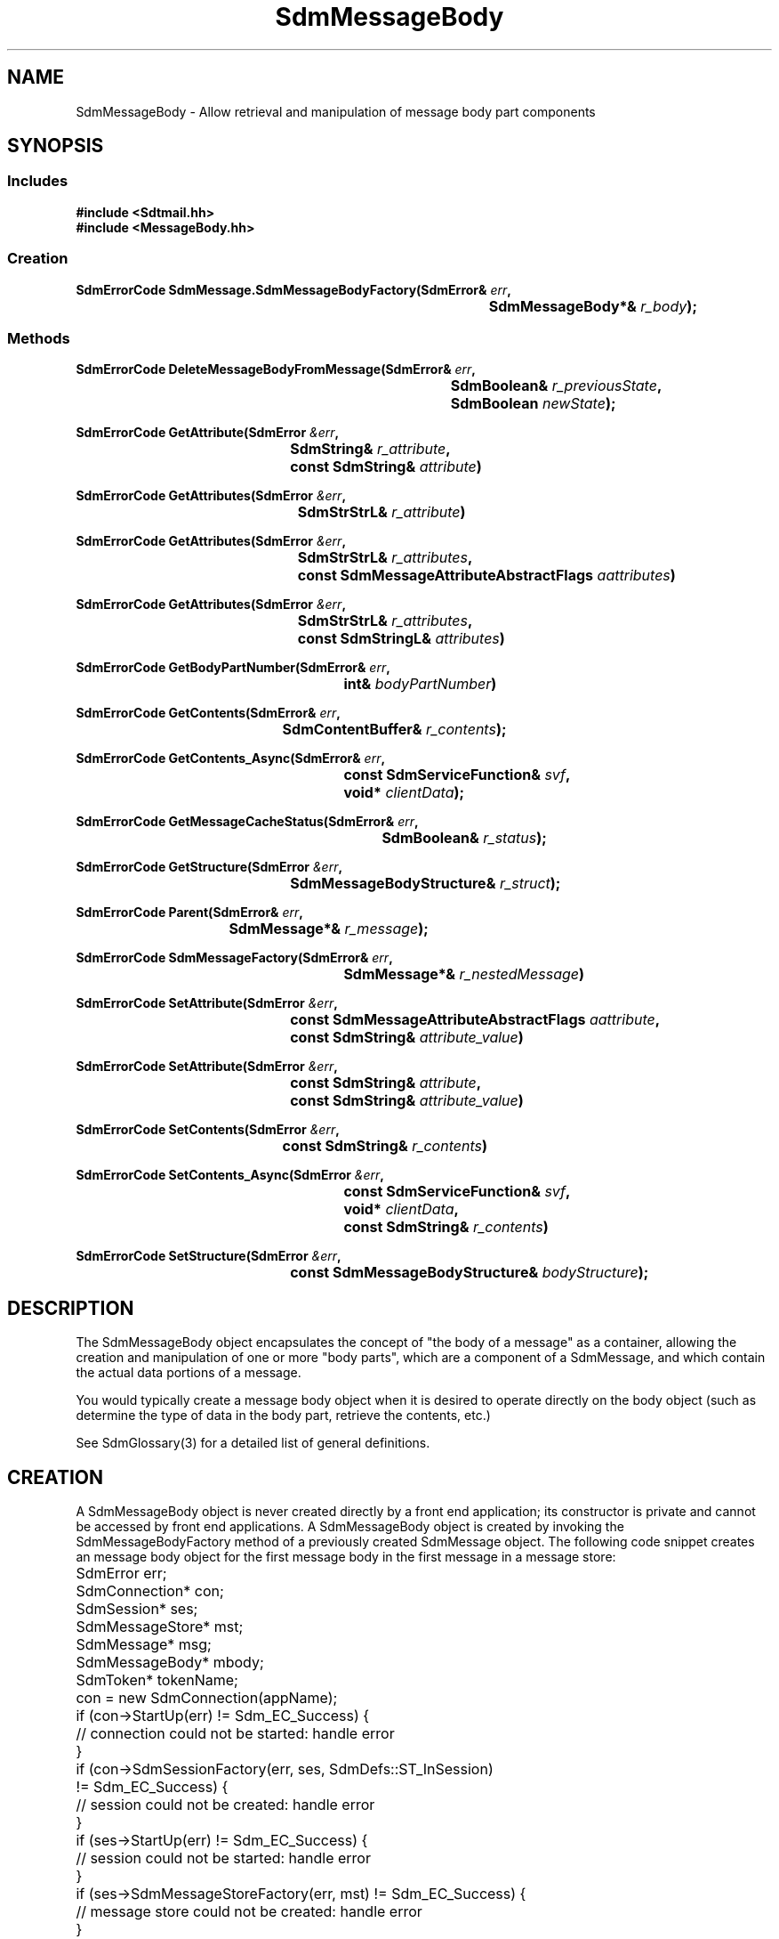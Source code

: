 .de LI
.\" simulate -mm .LIs by turning them into .TPs
.TP \\n()Jn
\\$1
..
.de Lc
.\" version of .LI that emboldens its argument
.TP \\n()Jn
\s-1\f3\\$1\f1\s+1
..
.TH SdmMessageBody 3 "07/03/96"
.BH "07/03/96"
.\" @(#)SdmMessageBody.3	1.6 96/07/03 SMI
.\" CDE Common Source Format, Version 1.0.0
.\" (c) Copyright 1993, 1994, 1995, 1996 Hewlett-Packard Company
.\" (c) Copyright 1993, 1994, 1995, 1996 International Business Machines Corp.
.\" (c) Copyright 1993, 1994, 1995, 1996 Sun Microsystems, Inc.
.\" (c) Copyright 1993, 1994, 1995, 1996 Novell, Inc.
.SH NAME
SdmMessageBody \- Allow retrieval and manipulation of message body part components
.SH SYNOPSIS
.\"
.SS Includes
.ft 3
.nf
#include <Sdtmail.hh>
#include <MessageBody.hh>
.\"
.SS Creation
.ft 3
.nf
.sp 0.5v
.ta \w'SdmErrorCode SdmMessage.SdmMessageBodyFactory('u
SdmErrorCode SdmMessage.SdmMessageBodyFactory(SdmError& \f2err\fP,
	SdmMessageBody*& \f2r_body\fP); 
.fi
.ft 1
.\"
.SS Methods
.nf
.PP
.ft 3
.ta \w'SdmErrorCode DeleteMessageBodyFromMessage('u
SdmErrorCode DeleteMessageBodyFromMessage(SdmError& \f2err\fP,
	SdmBoolean& \f2r_previousState\fP,
	SdmBoolean \f2newState\fP);
.PP
.ft 3
.ta \w'SdmErrorCode GetAttribute('u
SdmErrorCode GetAttribute(SdmError \f2&err\fP,
	SdmString& \f2r_attribute\fP,
	const SdmString& \f2attribute\fP)
.PP
.ft 3
.ta \w'SdmErrorCode GetAttributes('u
SdmErrorCode GetAttributes(SdmError \f2&err\fP,
	SdmStrStrL& \f2r_attribute\fP)
.PP
.ft 3
.ta \w'SdmErrorCode GetAttributes('u
SdmErrorCode GetAttributes(SdmError \f2&err\fP,
	SdmStrStrL& \f2r_attributes\fP,
	const SdmMessageAttributeAbstractFlags \f2aattributes\fP)
.PP
.ft 3
.ta \w'SdmErrorCode GetAttributes('u
SdmErrorCode GetAttributes(SdmError \f2&err\fP,
	SdmStrStrL& \f2r_attributes\fP,
	const SdmStringL& \f2attributes\fP)
.PP
.ft 3
.ta \w'SdmErrorCode GetBodyPartNumber('u
SdmErrorCode GetBodyPartNumber(SdmError& \f2err\fP,
	int& \f2bodyPartNumber\fP)
.PP
.ft 3
.ta \w'SdmErrorCode GetContents('u
SdmErrorCode GetContents(SdmError& \f2err\fP,
	SdmContentBuffer& \f2r_contents\fP);
.PP
.ft 3
.ta \w'SdmErrorCode GetContents_Async('u
SdmErrorCode GetContents_Async(SdmError& \f2err\fP,
	const SdmServiceFunction& \f2svf\fP,
	void* \f2clientData\fP);
.PP
.ft 3
.ta \w'SdmErrorCode GetMessageCacheStatus('u
SdmErrorCode GetMessageCacheStatus(SdmError& \f2err\fP,
	SdmBoolean& \f2r_status\fP);
.PP
.ft 3
.ta \w'SdmErrorCode GetStructure('u
SdmErrorCode GetStructure(SdmError \f2&err\fP,
	SdmMessageBodyStructure& \f2r_struct\fP);      
.PP
.ft 3
.ta \w'SdmErrorCode Parent('u
SdmErrorCode Parent(SdmError& \f2err\fP,
	SdmMessage*& \f2r_message\fP);
.PP
.ft 3
.ta \w'SdmErrorCode SdmMessageFactory('u
SdmErrorCode SdmMessageFactory(SdmError& \f2err\fP,
	SdmMessage*& \f2r_nestedMessage\fP)
.PP
.ft 3
.ta \w'SdmErrorCode SetAttribute('u
SdmErrorCode SetAttribute(SdmError \f2&err\fP,
	const SdmMessageAttributeAbstractFlags \f2aattribute\fP,
	const SdmString& \f2attribute_value\fP)
.PP
.ft 3
.ta \w'SdmErrorCode SetAttribute('u
SdmErrorCode SetAttribute(SdmError \f2&err\fP,
	const SdmString& \f2attribute\fP,
	const SdmString& \f2attribute_value\fP)
.PP
.ft 3
.ta \w'SdmErrorCode SetContents('u
SdmErrorCode SetContents(SdmError \f2&err\fP,
	const SdmString& \f2r_contents\fP)
.PP
.ft 3
.ta \w'SdmErrorCode SetContents_Async('u
SdmErrorCode SetContents_Async(SdmError \f2&err\fP,
	const SdmServiceFunction& \f2svf\fP,
	void* \f2clientData\fP,
	const SdmString& \f2r_contents\fP)
.PP
.ft 3
.ta \w'SdmErrorCode SetStructure('u
SdmErrorCode SetStructure(SdmError \f2&err\fP,
	const SdmMessageBodyStructure& \f2bodyStructure\fP);
.fi
.ft 1
.\" end of methods list
.ta 0.25i 0.50i 0.75i 1.0i 1.25i 1.50i 1.75i 2.0i 2.5i 3.0i
.SH DESCRIPTION
The SdmMessageBody object encapsulates the concept of "the body of a message" as a
container, allowing the creation and manipulation of one or more "body parts", which are a
component of a SdmMessage, and which contain the actual data portions of a message.
.PP
You would typically create a message body object when it is desired to operate directly on
the body object (such as determine the type of data in the body part, retrieve the
contents, etc.)
.PP
.PP
See SdmGlossary(3) for a detailed list of general definitions.
.PP
.\"
.SH CREATION
A SdmMessageBody object is never created directly by a front end application; its
constructor is private and cannot be accessed by front end applications. A SdmMessageBody
object is created by invoking the SdmMessageBodyFactory method of a previously created
SdmMessage object. The following code snippet creates an message body object for the first
message body in the first message in a message store:
.PP
.nf
	SdmError err;
	SdmConnection* con;
	SdmSession* ses;
	SdmMessageStore* mst;
	SdmMessage* msg;
	SdmMessageBody* mbody;
	SdmToken* tokenName;

	con = new SdmConnection(appName);
	if (con->StartUp(err) != Sdm_EC_Success) {
		// connection could not be started: handle error
	}
	if (con->SdmSessionFactory(err, ses, SdmDefs::ST_InSession) 
		!= Sdm_EC_Success) {
		// session could not be created: handle error
	}
	if (ses->StartUp(err) != Sdm_EC_Success) {
		// session could not be started: handle error
	}
	if (ses->SdmMessageStoreFactory(err, mst) != Sdm_EC_Success) {
		// message store could not be created: handle error
	}
	if (mst->StartUp(err) != Sdm_EC_Success) {
		// message store could not be started: handle error
	}
	if (mst->Open(err, tokenName) != Sdm_EC_Success) {
		// message store could not be opened: handle error
	}
	if (mst->SdmMessageFactory(err, msg, 1) != Sdm_EC_Success) {
		// message could not be created: handle error
	}
	if (msg->SdmMessageBodyFactory(err, mbody, 1) != Sdm_EC_Success) {
		// message body could not be created: handle error
	}
.fi
.PP
.SH DESTRUCTION
This object is destroyed automatically when the message that created it is destroyed;
its destructor is private and cannot be accessed by front end applications. No attempt
should ever be made to destroy a handle to a SdmMessageBody object.
.PP
There is a \f3DeleteMessageBodyFromMessage\fP method supplied; however, 
which sets the "deleted state" of this message body so that 
it does not get included in the message when the message is commited 
to the store or submitted for transport .
See below for details.
.\"
.SH METHODS
Primary methods allow the retrieval and manipulation of attributes and contents.
Secondary methods allow retrieving and manipulating the structure 
of the message body part.
.\"
.SS \f3DeleteMessageBodyFromMessage\fP
(\f3err\fP, \f3r_previousState\fP, \f3newState\fP)
.PP
Set or clear the "deleted state" of this message body, returning the
previous deleted state setting. Any message body may be marked for deletion; it
does not take effect immediately, but rather is remembered until the message is
either committed (rewritten to a message store) or submitted (given to a
transport for sending). A message body marked for deletion will not be included
in the message when it is committed or submitted.
.PP
Arguments:
.PP
.RS 3
.nr )J 6
.LI "\f3err\fP (\f3SdmError&\fP)\fP"
.br
Error container, used to store return result code.
.LI "\f3r_previousState\fP (\f3SdmBoolean&\fP)"
.br
The previous "deleted state" of this message body is returned here;
that is, the deleted state immediately before it
is changed by this method. It is Sdm_True if this message body is marked for
deletion, or Sdm_False if this message body is not marked for deletion.
.LI "\f3newState\fP (\f3SdmBoolean\fP)"
.br
The new state for this message body; Sdm_True causes this message body
to be marked for deletion, while Sdm_False causes this message body to not
be marked for deletion.
.PP
.RE
.nr )J 0
Return value:
.RS 3
.nr )J 7
.LI "\f3(SdmErrorCode)\fP"
.br
Value of return result code stored in err argument.
.PP
.RE
.nr )J 0
.\"
.SS \f3GetAttribute\fP
(\f3err\fP, \f3r_attribute\fP, \f3attribute\fP)
.PP
Get one attribute by attribute name from this message body. Return the attribute
by attribute field body text.
.PP
Arguments:
.PP
.RS 3
.nr )J 6
.LI "\f3err\fP (\f3SdmError&\fP)"
.br
Error container, used to store return result code.
.LI "\f3r_attribute\fP (\f3SdmString&\fP)
.br
The attribute field body text is returned in this simple data type.
.LI "\f3attribute\fP (\f3SdmString&\fP)"
.br
The text of the attribute field to retrieve from the message body.
.PP
.RE
.nr )J 0
Return value:
.RS 3
.nr )J 7
.LI "\f3(SdmErrorCode)\fP"
.br
Value of return result code stored in err argument.
.PP
.RE
.nr )J 0
.\"
.SS \f3GetAttributes\fP
(\f3err\fP, \f3r_attributes\fP, \f3aattributes\fP)
.PP
Get one or more attributes specified by abstract attribute bit mask from this message
body. Return the attributes by attribute field name and attribute field body text.
.PP
Arguments:
.PP
.RS 3
.nr )J 6
.LI "\f3err\fP (\f3SdmError&\fP)"
.br
Error container, used to store return result code.
.LI "\f3r_attributes\fP (\f3SdmStrStrL&\fP)"
.br
All attributes specified by the abstact attribute flag mask are returned in this
container. The container is a vector of String value pairs, where each entry in
the vector corresponds to a single attribute in the message body. The first
string value corresponds to one of the attribute field name text, and the second
string value corresponds to the contents of the attribute field body.
.br

NOTE: This container must be empty (have no elements) before calling this method; after
the call returns, it is the responsibility of the caller to destroy the container
when the information in it is no longer needed.
.LI "\f3aattributes\fP (\f3SdmMessageAttributeAbstractFlags\fP)"
.br
A bit mask representing the attributes to be retrieved from the message body; a bit that
is on indicates the attribute should be retrieved.
.PP
.RE
.nr )J 0
Return value:
.RS 3
.nr )J 7
.LI "\f3(SdmErrorCode)\fP"
.br
Value of return result code stored in err argument.
.PP
.RE
.nr )J 0
.\"
.SS \f3GetAttributes\fP
(\f3err\fP, \f3r_attributes\fP)
.PP
Get all attributes for this message body. Return the attributes by attribute
field name and attribute field body text.
.PP
Arguments:
.PP
.RS 3
.nr )J 6
.LI "\f3err\fP (\f3SdmError&\fP)"
.br
Error container, used to store return result code.
.LI "\f3r_attributes\fP (\f3SdmStrStrL&\fP)"
.br
All attributes for this message body are returned in this container. The
container is a vector of String value pairs, where each entry in the vector
corresponds to a single attribute in the message body. The first string value
corresponds to one of the attribute field name text, and the second string value
corresponds to the contents of the attribute field body.
.br

NOTE: This container must be empty (have no elements) before calling this method; after
the call returns, it is the responsibility of the caller to destroy the container
when the information in it is no longer needed.
.PP
.RE
.nr )J 0
Return value:
.RS 3
.nr )J 7
.LI "\f3(SdmErrorCode)\fP"
.br
Value of return result code stored in err argument.
.PP
.RE
.nr )J 0
.\"
.SS \f3GetAttributes\fP
(\f3err\fP, \f3r_attributes\fP, \f3attribute\fP)
.PP
Get one or more attributes specified by abstract attribute bit mask from this message
body. Return the attributes by attribute field name and attribute field body text.
.PP
Arguments:
.PP
.RS 3
.nr )J 6
.LI "\f3err\fP (\f3SdmError&\fP)"
.br
Error container, used to store return result code.
.LI "\f3r_attributes\fP (\f3SdmStrStrL&\fP)"
.br
All attributes specified by the abstact name text vector are returned in this
container. The container is a vector of Integer String value pairs, where each
entry in the vector corresponds to a single attribute in the message body. The
first string value corresponds to one of the attribute field name text, and the
second string value corresponds to the contents of the attribute field body.
.br

NOTE: This container must be empty (have no elements) before calling this method; after
the call returns, it is the responsibility of the caller to destroy the container
when the information in it is no longer needed.
.LI "\f3attributes\fP (\f3SdmStringL&\fP)"
.br
A vector of strings containing the text of the attribute fields to retrieve from the
message body.
.PP
.RE
.nr )J 0
Return value:
.RS 3
.nr )J 7
.LI "\f3(SdmErrorCode)\fP"
.br
Value of return result code stored in err argument.
.PP
.RE
.nr )J 0
.\"
.SS \f3GetBodyPartNumber\fP
(\f3err\fP, \f3bodyPartNumber\fP)
.PP
Retrieve the message body part number for this body part in the message.
.PP
Arguments:
.PP
.RS 3
.nr )J 6
.LI "\f3err\fP (\f3SdmError&\fP)"
.br
Error container, used to store return result code.
.LI "\f3r_bodyPartNumber\fP (\f3int&\fP)"
.br
The message body part number for this body part in the message is returned in this simple
data type.
.PP
.RE
.nr )J 0
Return value:
.RS 3
.nr )J 7
.LI "\f3(SdmErrorCode)\fP"
.br
Value of return result code stored in err argument.
.PP
.RE
.nr )J 0
.\"
.SS \f3GetContents\fP
(\f3err\fP, \f3r_contents\fP)
.PP
Return the contents for this object; in the case of this message body object, the
"contents" refer to the complete processed data for this part of the message; the body
part is completely parsed and processed. Typically used when displaying the body part,
when saving the body part or passing it off to an action.
.PP
Arguments:
.PP
.RS 3
.nr )J 6
.LI "\f3err\fP (\f3SdmError&\fP)"
.br
Error container, used to store return result code.
.LI "\f3r_contents\fP (\f3SdmContentBuffer&\fP)"
.br
The processed contents of this object is returned in this simple data type.
.PP
.RE
.nr )J 0
Return value:
.RS 3
.nr )J 7
.LI "\f3(SdmErrorCode)\fP"
.br
Value of return result code stored in err argument.
.PP
.RE
.nr )J 0
.\"
.SS \f3GetContents_Async\fP
(\f3err\fP, \f3svf\fP, \f3clientData\fP)
.PP
Same as GetContents() except that this method returns immediately after making an
asynchronous request to perform the requested operation. The service function provided
in the call is invoked when the operation is completed.
.PP
Arguments:
.PP
.RS 3
.nr )J 6
.LI "\f3err\fP (\f3SdmError&\fP)"
.br
Error container, used to store return result code.
.LI "\f3svf\fP (\f3const SdmServiceFunction&\fP)"
.br
The service function to be called when the request is completed. 

The event passed to the service function is of type "Sdm_Event_GetMessageBodyContents".
.LI "\f3clientData\fP (\f3void*\fP)"
.br
Specific client data that is passed unmodified to the service function when it is
called. This should contain context sufficient to allow the service function to
execute. This overrides the "user data" provided when the service function is defined. If
this client data is NULL, then the user data defined in the service function is passed
instead.
.br

In a C++ environment this is typically the "this" pointer of the invoking
object.
.PP
.RE
.nr )J 0
Return value:
.RS 3
.nr )J 7
.LI "\f3(SdmErrorCode)\fP"
.br
Value of return result code stored in err argument.
.PP
.RE
.nr )J 0
.\"
.SS \f3GetMessageCacheStatus\fP
(\f3err\fP, \f3r_status\fP)
.PP
Returns boolean indicating whether message body is currently cached.
.PP
Arguments:
.PP
.RS 3
.nr )J 6
.LI "\f3err\fP (\f3SdmError&\fP)"
.br
Error container, used to store return result code.
.LI "\f3r_status\fP (\f3SdmBoolean&\fP)"
.br
A boolean is returned in this simple data type indicating whether this 
message body part is cached.
.PP
.RE
.nr )J 0
Return value:
.RS 3
.nr )J 7
.LI "\f3(SdmErrorCode)\fP"
.br
Value of return result code stored in err argument.
.PP
.RE
.nr )J 0
.\"
.SS \f3GetStructure\fP
(\f3err\fP, \f3r_struct\fP)
.PP
Return the structure of this message body part. A message body has an underlying structure
that defines the characteristics of the contents. You would use this information to
determine the type of the data in the body part, if there is a disposition (inline,
attachment) for the data, file name, etc.
.PP
See SdmGlossary(3) for details on message body structures.
.PP
Arguments:
.PP
.RS 3
.nr )J 6
.LI "\f3err\fP (\f3SdmError&\fP)"
.br
Error container, used to store return result code.
.LI "\f3r_struct\fP (\f3SdmMessageBodyStructure&\fP)"
.br
The structure of this message body is returned in this container.
.br

NOTE: this container is filled in with copies of relevant data; any existing data in the
container is destroyed. After the call returns, it is the responsibility of the caller to
destroy the container when the information in it is no longer needed.
.PP
.RE
.nr )J 0
Return value:
.RS 3
.nr )J 7
.LI "\f3(SdmErrorCode)\fP"
.br
Value of return result code stored in err argument.
.PP
.RE
.nr )J 0
.\"
.SS \f3Parent\fP
(\f3err\fP, \f3r_message\fP)
.PP
Provide a handle to the parent message that created this message body. Used to access
methods of the parent of this message body.
.PP
Arguments:
.PP
.RS 3
.nr )J 6
.LI "\f3err\fP (\f3SdmError&\fP)"
.br
Error container, used to store return result code.
.LI "\f3r_message\fP (\f3SdmMessage*&\fP)"
.br
A pointer to a SdmMessage object; upon successful completion, this pointer variable is
filled in with a handle to the SdmMessage object that created this message body, which may
then be used to manipulate it.
.PP
.RE
.nr )J 0
Return value:
.RS 3
.nr )J 7
.LI "\f3(SdmErrorCode)\fP"
.br
Value of return result code stored in err argument.
.PP
.RE
.nr )J 0
.\"
.SS \f3SdmMessageFactory\fP
(\f3err\fP, \f3r_nestedMessage\fP)
.PP
Return a handle to a SdmMessage object for a message that is "nested" within this body
part. If this body part is a container for encapsulated body parts (e.g. the message body
structure \f3mbs_is_nested_message\fP flag is set), then this method can be invoked to
return a SdmMessage object that references this encapsulated message. This new SdmMessage
object in turn can be used to access the components of that encapsulated message
(e.g. obtain one or more SdmMessageBody objects to gain access to the body parts contained
therein.)
.PP
Arguments:
.PP
.RS 3
.nr )J 6
.LI "\f3err\fP (\f3SdmError&\fP)"
.br
Error container, used to store return result code.
.LI "\f3r_nestedMessage\fP (\f3SdmMessage*&\fP)"
.br
A pointer to a SdmMessage object; upon successful completion, this pointer variable is
filled in with a handle to the SdmMessage object created for the message nested within
this body part. If there is no such nested message, this method returns an error.
.PP
.RE
.nr )J 0
Return value:
.RS 3
.nr )J 7
.LI "\f3(SdmErrorCode)\fP"
.br
Value of return result code stored in err argument.
.\"
.SS \f3SetAttribute\fP
(\f3err\fP, \f3aattribute\fP, \f3attributevalue\fP)
.PP
FUTURE IMPLEMENTATION: Set an attribute (specified by abstract attribute flag bit) in this
message body, deleting any previous values set for the same attribute field.
.PP
Arguments:
.PP
.RS 3
.nr )J 6
.LI "\f3err\fP (\f3SdmError&\fP)"
.br
Error container, used to store return result code.
.LI "\f3aattribute\fP (\f3const SdmMessageAttributeAbstractFlags\fP)
.br
A bit mask specifying the bit for the attribute to be set. If more than one bit is
set, the result is undefined.
.LI "\f3attributevalue\fP (\f3SdmString&\fP)
.br
The text for the body value of the attribute to set.
.PP
.RE
.nr )J 0
Return value:
.RS 3
.nr )J 7
.LI "\f3(SdmErrorCode)\fP"
.br
Value of return result code stored in err argument.
.PP
.RE
.nr )J 0
.\"
.SS \f3SetAttribute\fP
(\f3err\fP, \f3attribute\fP, \f3attributevalue\fP)
.PP
FUTURE IMPLEMENTATION: Set an attribute (specified by attribute name text) in this message
body, deleting any previous values set for the same attribute field.
.PP
Arguments:
.PP
.RS 3
.nr )J 6
.LI "\f3err\fP (\f3SdmError&\fP)"
.br
Error container, used to store return result code.
.LI "\f3attribute\fP (\f3SdmString&\fP)"
.br
The text describing the attribute field to be set.
.LI "\f3attributevalue\fP (\f3SdmString&\fP)"
.br
The text for the body value of the attribute to set.
.PP
.RE
.nr )J 0
Return value:
.RS 3
.nr )J 7
.LI "\f3(SdmErrorCode)\fP"
.br
Value of return result code stored in err argument.
.PP
.RE
.nr )J 0
.\"
.SS \f3SetContents\fP
(\f3err\fP, \f3contents\fP)
.PP
Set the contents for this body part, replacing any previous contents.
.PP
Arguments:
.PP
.RS 3
.nr )J 6
.LI "\f3err\fP (\f3SdmError&\fP)"
.br
Error container, used to store return result code.
.LI "\f3contents\fP (\f3SdmString&\fP)"
.br
A string containing the contents to set this body part to.
.PP
.RE
.nr )J 0
Return value:
.RS 3
.nr )J 7
.LI "\f3(SdmErrorCode)\fP"
.br
Value of return result code stored in err argument.
.PP
.RE
.nr )J 0
.\"
.SS \f3SetContents_Async\fP
(\f3err\fP, \f3svf\fP, \f3clientData\fP)
.PP
Same as SetContents() except that this method returns immediately after making an
asynchronous request to perform the requested operation. The service function provided
in the call is invoked when the operation is completed.
.PP
Arguments:
.PP
.RS 3
.nr )J 6
.LI "\f3err\fP (\f3SdmError&\fP)"
.br
Error container, used to store return result code.
.LI "\f3svf\fP (\f3const SdmServiceFunction&\fP)"
.br
The service function to be called when the request is completed. 

The event passed to the service function is of type "Sdm_Event_SetMessageBodyContents".
.LI "\f3clientData\fP (\f3void*\fP)"
.br
Specific client data that is passed unmodified to the service function when it is
called. This should contain context sufficient to allow the service function to
execute. This overrides the "user data" provided when the service function is defined. If
this client data is NULL, then the user data defined in the service function is passed
instead.
.br

In a C++ environment this is typically the "this" pointer of the invoking
object.
.PP
.RE
.nr )J 0
Return value:
.RS 3
.nr )J 7
.LI "\f3(SdmErrorCode)\fP"
.br
Value of return result code stored in err argument.
.PP
.RE
.nr )J 0
.\"
.SS \f3SetStructure\fP
(\f3err\fP, \f3bodyStructure\fP)
.PP
Set the structure of this message body part. 
A message body has an underlying structure
that defines the characteristics of the contents. 
You can set use this structure to set the disposition (inline,
attachment) for the data, file name, message description,
unix mode, and/or message id for this body part.
.PP
See SdmGlossary(3) for details on message body structures.
.PP
Arguments:
.PP
.RS 3
.nr )J 6
.LI "\f3err\fP (\f3SdmError&\fP)"
.br
Error container, used to store return result code.
.LI "\f3bodyStructure\fP (\f3const SdmMessageBodyStructure&\fP)"
.br
The structure containing the content characteristics to set 
this body part to.

.br
NOTE: Before calling SetStructure, you should call GetStructure to 
fill in the message body structure with the current characteristics 
of the body part.  Change the fields you would like to set 
in the structure and then call SetStructure with the resulting structure.
.PP
.RE
.nr )J 0
Return value:
.RS 3
.nr )J 7
.LI "\f3(SdmErrorCode)\fP"
.br
Value of return result code stored in err argument.
.PP
.RE
.nr )J 0
.\"
.PP
.RE
.nr )J 0
.\"
.SH "SEE ALSO"
.na
.BR SdmError (3),
.BR SdmGlossary (3),
.BR SdmMessage (3),
.BR SdmMessageEnvelope (3),
.BR SdmMessageStore (3),
.BR SdmServiceFunction (3)

